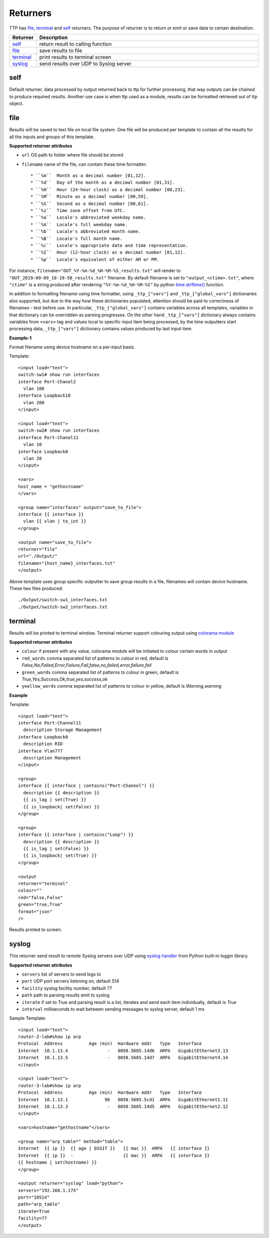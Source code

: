 Returners
=========
     
TTP has `file`_, `terminal`_ and `self`_ returners. The purpose of returner is to return or emit or save data to certain destination.

.. list-table::
   :widths: 10 90
   :header-rows: 1

   * - Returner
     - Description
   * - `self`_   
     - return result to calling function
   * - `file`_   
     - save results to file
   * - `terminal`_   
     - print results to terminal screen
   * - `syslog`_   
     - send results over UDP to Syslog server
     
  
self
-------------------------------------

Default returner, data processed by output returned back to ttp for further processing, that way outputs can be chained to produce required results. Another use case is when ttp used as a module, results can be formatted retrieved out of ttp object.

file
-------------------------------------

Results will be saved to text file on local file system. One file will be produced per template to contain all the results for all the inputs and groups of this template.

**Supported returner attributes**

* ``url`` OS path to folder where file should be stored
* ``filename`` name of the file, can contain these time formatter::

   * ``%m``  Month as a decimal number [01,12].
   * ``%d``  Day of the month as a decimal number [01,31].
   * ``%H``  Hour (24-hour clock) as a decimal number [00,23].
   * ``%M``  Minute as a decimal number [00,59].
   * ``%S``  Second as a decimal number [00,61].
   * ``%z``  Time zone offset from UTC.
   * ``%a``  Locale's abbreviated weekday name.
   * ``%A``  Locale's full weekday name.
   * ``%b``  Locale's abbreviated month name.
   * ``%B``  Locale's full month name.
   * ``%c``  Locale's appropriate date and time representation.
   * ``%I``  Hour (12-hour clock) as a decimal number [01,12].
   * ``%p``  Locale's equivalent of either AM or PM.

   
For instance, ``filename="OUT_%Y-%m-%d_%H-%M-%S_results.txt"`` will render to ``"OUT_2019-09-09_18-19-58_results.txt"`` filename. By default filename is set to ``"output_<ctime>.txt"``, where ``"ctime"`` is a string produced after rendering ``"%Y-%m-%d_%H-%M-%S"`` by python `time.strftime() <https://docs.python.org/3/library/time.html#time.strftime>`_ function.

In addition to formatting filename using time formatter, using ``_ttp_["vars"]`` and ``_ttp_["global_vars"]`` dictionaries also supported, but due to the way how these dictionaries populated, attention should be paid to correctness of filenames - test before use. In particular, ``_ttp_["global_vars"]`` contains variables across all templates, variables in that dictionary can be overridden as parsing progresses. On the other hand ``_ttp_["vars"]`` dictionary always contains variables from ``<vars>`` tag and values local to specific input item being processed, by the time outputters start processing data, ``_ttp_["vars"]`` dictionary contains values produced by last input item.

**Example-1**

Format filename using device hostname on a per-input basis.

Template::

    <input load="text">
    switch-sw1# show run interfaces
    interface Port-Chanel2
      vlan 100
    interface Loopback10
      vlan 200
    </input>
    
    <input load="text">
    switch-sw2# show run interfaces
    interface Port-Chanel11
      vlan 10
    interface Loopback0
      vlan 20
    </input>
    
    <vars>
    host_name = "gethostname"
    </vars>
    
    <group name="interfaces" output="save_to_file">
    interface {{ interface }}
      vlan {{ vlan | to_int }}
    </group>
    
    <output name="save_to_file">
    returner="file"
    url="./Output/"
    filename="{host_name}_interfaces.txt"
    </output>

Above template uses group specific outputter to save group results in a file, filenames will contain device hostname. These two files produced::

    ./Output/switch-sw1_interfaces.txt
    ./Output/switch-sw2_interfaces.txt

terminal
-------------------------------------

Results will be printed to terminal window. Terminal returner support colouring output using `colorama module <https://pypi.org/project/colorama/>`_

**Supported returner attributes**

* ``colour`` if present with any value, colorama module will be initiated to colour certain words in output
* ``red_words`` comma separated list of patterns to colour in red, default is *False,No,Failed,Error,Failure,Fail,false,no,failed,error,failure,fail*
* ``green_words`` comma separated list of patterns to colour in green, default is *True,Yes,Success,Ok,true,yes,success,ok*
* ``yeallow_words`` comma separated list of patterns to colour in yellow, default is *Warning,warning*

**Example**

Template::

    <input load="text">
    interface Port-Channel11
      description Storage Management
    interface Loopback0
      description RID
    interface Vlan777
      description Management
    </input>
    
    <group>
    interface {{ interface | contains("Port-Channel") }}
      description {{ description }}
      {{ is_lag | set(True) }}
      {{ is_loopback| set(False) }}
    </group>
    
    <group>
    interface {{ interface | contains("Loop") }}
      description {{ description }}
      {{ is_lag | set(False) }}
      {{ is_loopback| set(True) }}
    </group>
    
    <output
    returner="terminal" 
    colour=""  
    red="false,False" 
    green="true,True"
    format="json"
    />
    
Results printed to screen:

.. image:: ../_images/terminal_returner_colorama.png

syslog
-----------

This returner send result to remote Syslog servers over UDP using `syslog handler <https://docs.python.org/3/library/logging.handlers.html#sysloghandler>`_ from Python built-in loggin library.

**Supported returner attributes**

* ``servers`` list of servers to send logs to
* ``port`` UDP port servers listening on, default 514
* ``facility`` syslog facility number, default 77
* ``path`` path to parsing results emit to syslog
* ``iterate`` if set to True and parsing result is a list, iterates and send each item individually, default is *True*
* ``interval`` milliseconds to wait between sending messages to syslog server, default 1 ms

Sample Template::

    <input load="text">
    router-2-lab#show ip arp
    Protocol  Address          Age (min)  Hardware Addr   Type   Interface
    Internet  10.1.13.4               -   0050.5685.14d6  ARPA   GigabitEthernet3.13
    Internet  10.1.13.5               -   0050.5685.14d7  ARPA   GigabitEthernet4.14
    </input>
    
    <input load="text">
    router-3-lab#show ip arp
    Protocol  Address          Age (min)  Hardware Addr   Type   Interface
    Internet  10.1.13.1              98   0050.5685.5cd1  ARPA   GigabitEthernet1.11
    Internet  10.1.13.3               -   0050.5685.14d5  ARPA   GigabitEthernet2.12
    </input>
    
    <vars>hostname="gethostname"</vars>
    
    <group name="arp_table*" method="table">
    Internet  {{ ip }}  {{ age | DIGIT }}   {{ mac }}  ARPA   {{ interface }}
    Internet  {{ ip }}  -                   {{ mac }}  ARPA   {{ interface }}
    {{ hostname | set(hostname) }}
    </group>
    
    <output returner="syslog" load="python">
    servers="192.168.1.175"
    port="10514"
    path="arp_table"
    iterate=True
    facility=77
    </output>
    